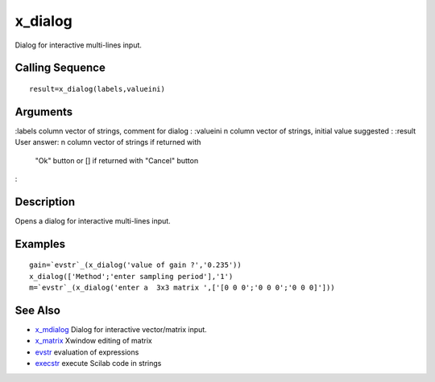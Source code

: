 


x_dialog
========

Dialog for interactive multi-lines input.



Calling Sequence
~~~~~~~~~~~~~~~~


::

    result=x_dialog(labels,valueini)




Arguments
~~~~~~~~~

:labels column vector of strings, comment for dialog
: :valueini n column vector of strings, initial value suggested
: :result User answer: n column vector of strings if returned with
  "Ok" button or [] if returned with "Cancel" button
:



Description
~~~~~~~~~~~

Opens a dialog for interactive multi-lines input.



Examples
~~~~~~~~


::

    gain=`evstr`_(x_dialog('value of gain ?','0.235'))
    x_dialog(['Method';'enter sampling period'],'1')
    m=`evstr`_(x_dialog('enter a  3x3 matrix ',['[0 0 0';'0 0 0';'0 0 0]']))




See Also
~~~~~~~~


+ `x_mdialog`_ Dialog for interactive vector/matrix input.
+ `x_matrix`_ Xwindow editing of matrix
+ `evstr`_ evaluation of expressions
+ `execstr`_ execute Scilab code in strings


.. _x_matrix: x_matrix.html
.. _x_mdialog: x_mdialog.html
.. _execstr: execstr.html
.. _evstr: evstr.html



